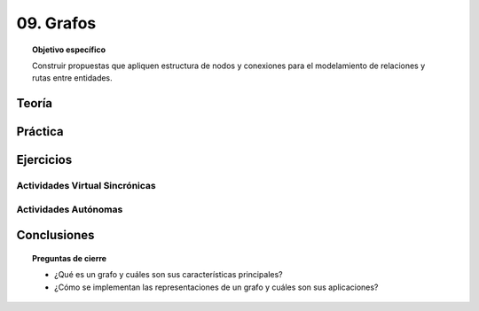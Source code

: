 ..
  Copyright (c) 2025 Allan Avendaño Sudario
  Licensed under Creative Commons Attribution-ShareAlike 4.0 International License
  SPDX-License-Identifier: CC-BY-SA-4.0

==========
09. Grafos
==========

.. topic:: Objetivo específico
    :class: objetivo

    Construir propuestas que apliquen estructura de nodos y conexiones para el modelamiento de relaciones y rutas entre entidades.

Teoría
======

Práctica
========

Ejercicios
==========

Actividades Virtual Sincrónicas
-------------------------------

Actividades Autónomas
---------------------

Conclusiones
============

.. topic:: Preguntas de cierre

    * ¿Qué es un grafo y cuáles son sus características principales?
    * ¿Cómo se implementan las representaciones de un grafo y cuáles son sus aplicaciones?